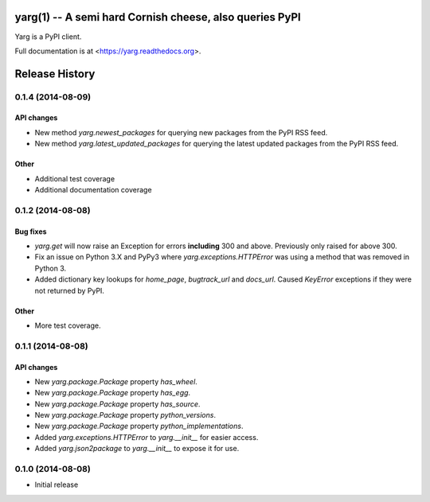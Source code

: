 yarg(1) -- A semi hard Cornish cheese, also queries PyPI
========================================================

.. image https://img.shields.io/travis/kura/yarg.svg?style=flat

.. image https://img.shields.io/coveralls/kura/yarg.svg?style=flat

.. image https://pypip.in/version/yarg/badge.svg?style=flat

.. image https://pypip.in/download/yarg/badge.svg?style=flat

.. image https://pypip.in/py_versions/yarg/badge.svg?style=flat

.. image https://pypip.in/implementation/yarg/badge.svg?style=flat

.. image https://pypip.in/status/yarg/badge.svg?style=flat

.. image https://pypip.in/wheel/yarg/badge.svg?style=flat

.. image https://pypip.in/license/yarg/badge.svg?style=flat

Yarg is a PyPI client.

.. code-block python

    >>> import yarg
    >>> package = yarg.get("yarg")
    >>> package.name
    u'yarg'
    >>> package.author
    Author(name=u'Kura', email=u'kura@kura.io')

Full documentation is at <https://yarg.readthedocs.org>.


Release History
===============

0.1.4 (2014-08-09)
------------------

API changes
~~~~~~~~~~~

- New method `yarg.newest_packages` for querying new packages
  from the PyPI RSS feed.
- New method `yarg.latest_updated_packages` for querying
  the latest updated packages from the PyPI RSS feed.

Other
~~~~~

- Additional test coverage
- Additional documentation coverage

0.1.2 (2014-08-08)
------------------

Bug fixes
~~~~~~~~~

- `yarg.get` will now raise an Exception for errors **including**
  300 and above. Previously only raised for above 300.
- Fix an issue on Python 3.X and PyPy3 where
  `yarg.exceptions.HTTPError` was using a method that was
  removed in Python 3.
- Added dictionary key lookups for `home_page`, `bugtrack_url`
  and `docs_url`. Caused `KeyError` exceptions if they were not
  returned by PyPI.

Other
~~~~~

- More test coverage.

0.1.1 (2014-08-08)
------------------

API changes
~~~~~~~~~~~

- New `yarg.package.Package` property `has_wheel`.
- New `yarg.package.Package` property `has_egg`.
- New `yarg.package.Package` property `has_source`.
- New `yarg.package.Package` property `python_versions`.
- New `yarg.package.Package` property `python_implementations`.
- Added `yarg.exceptions.HTTPError` to `yarg.__init__` for easier access.
- Added `yarg.json2package` to `yarg.__init__` to expose it for use.

0.1.0 (2014-08-08)
------------------

- Initial release


